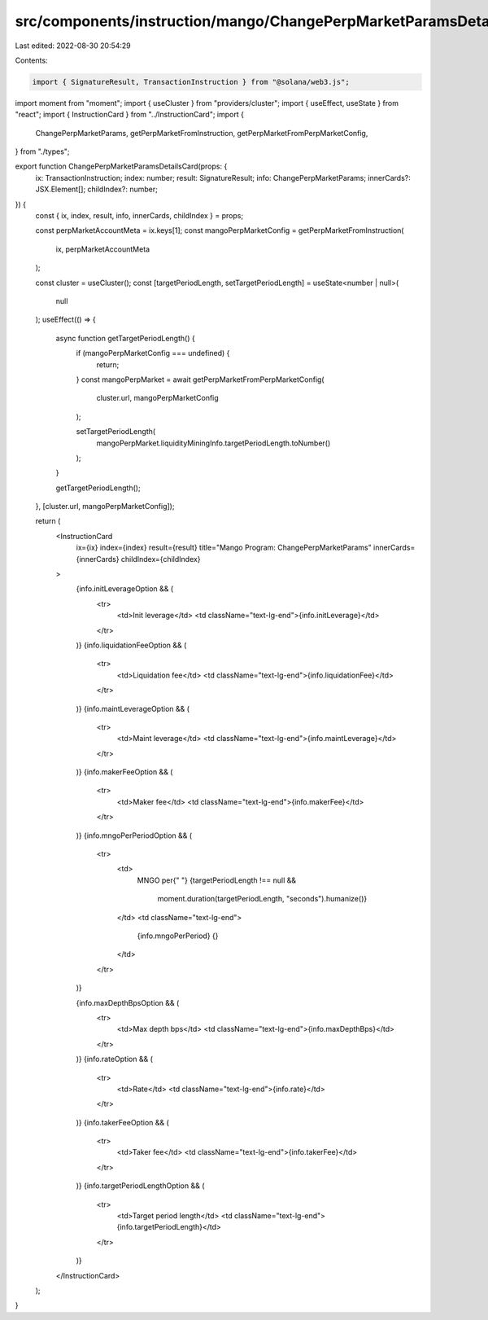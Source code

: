 src/components/instruction/mango/ChangePerpMarketParamsDetailsCard.tsx
======================================================================

Last edited: 2022-08-30 20:54:29

Contents:

.. code-block:: tsx

    import { SignatureResult, TransactionInstruction } from "@solana/web3.js";
import moment from "moment";
import { useCluster } from "providers/cluster";
import { useEffect, useState } from "react";
import { InstructionCard } from "../InstructionCard";
import {
  ChangePerpMarketParams,
  getPerpMarketFromInstruction,
  getPerpMarketFromPerpMarketConfig,
} from "./types";

export function ChangePerpMarketParamsDetailsCard(props: {
  ix: TransactionInstruction;
  index: number;
  result: SignatureResult;
  info: ChangePerpMarketParams;
  innerCards?: JSX.Element[];
  childIndex?: number;
}) {
  const { ix, index, result, info, innerCards, childIndex } = props;

  const perpMarketAccountMeta = ix.keys[1];
  const mangoPerpMarketConfig = getPerpMarketFromInstruction(
    ix,
    perpMarketAccountMeta
  );

  const cluster = useCluster();
  const [targetPeriodLength, setTargetPeriodLength] = useState<number | null>(
    null
  );
  useEffect(() => {
    async function getTargetPeriodLength() {
      if (mangoPerpMarketConfig === undefined) {
        return;
      }
      const mangoPerpMarket = await getPerpMarketFromPerpMarketConfig(
        cluster.url,
        mangoPerpMarketConfig
      );

      setTargetPeriodLength(
        mangoPerpMarket.liquidityMiningInfo.targetPeriodLength.toNumber()
      );
    }

    getTargetPeriodLength();
  }, [cluster.url, mangoPerpMarketConfig]);

  return (
    <InstructionCard
      ix={ix}
      index={index}
      result={result}
      title="Mango Program: ChangePerpMarketParams"
      innerCards={innerCards}
      childIndex={childIndex}
    >
      {info.initLeverageOption && (
        <tr>
          <td>Init leverage</td>
          <td className="text-lg-end">{info.initLeverage}</td>
        </tr>
      )}
      {info.liquidationFeeOption && (
        <tr>
          <td>Liquidation fee</td>
          <td className="text-lg-end">{info.liquidationFee}</td>
        </tr>
      )}
      {info.maintLeverageOption && (
        <tr>
          <td>Maint leverage</td>
          <td className="text-lg-end">{info.maintLeverage}</td>
        </tr>
      )}
      {info.makerFeeOption && (
        <tr>
          <td>Maker fee</td>
          <td className="text-lg-end">{info.makerFee}</td>
        </tr>
      )}
      {info.mngoPerPeriodOption && (
        <tr>
          <td>
            MNGO per{" "}
            {targetPeriodLength !== null &&
              moment.duration(targetPeriodLength, "seconds").humanize()}
          </td>
          <td className="text-lg-end">
            {info.mngoPerPeriod} {}
          </td>
        </tr>
      )}

      {info.maxDepthBpsOption && (
        <tr>
          <td>Max depth bps</td>
          <td className="text-lg-end">{info.maxDepthBps}</td>
        </tr>
      )}
      {info.rateOption && (
        <tr>
          <td>Rate</td>
          <td className="text-lg-end">{info.rate}</td>
        </tr>
      )}
      {info.takerFeeOption && (
        <tr>
          <td>Taker fee</td>
          <td className="text-lg-end">{info.takerFee}</td>
        </tr>
      )}
      {info.targetPeriodLengthOption && (
        <tr>
          <td>Target period length</td>
          <td className="text-lg-end">{info.targetPeriodLength}</td>
        </tr>
      )}
    </InstructionCard>
  );
}


